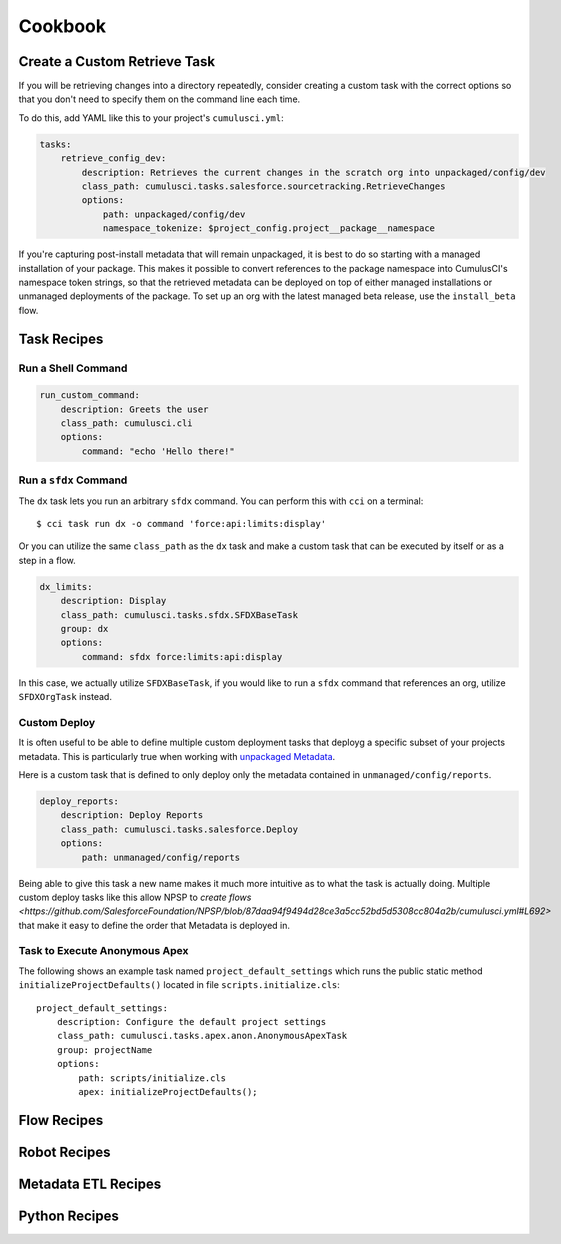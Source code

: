Cookbook
========

Create a Custom Retrieve Task
-----------------------------
If you will be retrieving changes into a directory repeatedly,
consider creating a custom task with the correct options
so that you don't need to specify them on the command line each time.

To do this, add YAML like this to your project's ``cumulusci.yml``:

.. code-block:: yaml

    tasks:
        retrieve_config_dev:
            description: Retrieves the current changes in the scratch org into unpackaged/config/dev
            class_path: cumulusci.tasks.salesforce.sourcetracking.RetrieveChanges
            options:
                path: unpackaged/config/dev
                namespace_tokenize: $project_config.project__package__namespace

If you're capturing post-install metadata that will remain unpackaged, it is best to do so starting with a managed installation of your package.
This makes it possible to convert references to the package namespace into CumulusCI's namespace token strings, so that the retrieved metadata can be deployed on top of either managed installations or unmanaged deployments of the package.
To set up an org with the latest managed beta release, use the ``install_beta`` flow.

Task Recipes
------------

Run a Shell Command
******************************

.. code-block:: yaml

    run_custom_command:
        description: Greets the user
        class_path: cumulusci.cli
        options: 
            command: "echo 'Hello there!"

        

Run a ``sfdx`` Command
****************************
The ``dx`` task lets you run an arbitrary ``sfdx`` command.
You can perform this with ``cci`` on a terminal::

    $ cci task run dx -o command 'force:api:limits:display'

Or you can utilize the same ``class_path`` as the ``dx`` task and make a custom task that can be executed by itself or as a step in a flow.

.. code-block:: yaml

    dx_limits:
        description: Display
        class_path: cumulusci.tasks.sfdx.SFDXBaseTask
        group: dx 
        options: 
            command: sfdx force:limits:api:display

In this case, we actually utilize ``SFDXBaseTask``, if you would like to run a ``sfdx`` command that references an org, utilize ``SFDXOrgTask`` instead.



Custom Deploy
************************
It is often useful to be able to define multiple custom deployment tasks that deployg a specific subset of your projects metadata.
This is particularly true when working with `unpackaged Metadata <TODO>`_.

Here is a custom task that is defined to only deploy only the metadata contained in ``unmanaged/config/reports``.

.. code-block:: yaml

    deploy_reports:
        description: Deploy Reports 
        class_path: cumulusci.tasks.salesforce.Deploy
        options:
            path: unmanaged/config/reports    

Being able to give this task a new name makes it much more intuitive as to what the task is actually doing.
Multiple custom deploy tasks like this allow NPSP to `create flows <https://github.com/SalesforceFoundation/NPSP/blob/87daa94f9494d28ce3a5cc52bd5d5308cc804a2b/cumulusci.yml#L692>` that make it easy to define the order that Metadata is deployed in.
            


Task to Execute Anonymous Apex
*********************************
The following shows an example task named ``project_default_settings`` which runs the public static method ``initializeProjectDefaults()`` located in file ``scripts.initialize.cls``::

    project_default_settings:
        description: Configure the default project settings
        class_path: cumulusci.tasks.apex.anon.AnonymousApexTask
        group: projectName
        options:
            path: scripts/initialize.cls
            apex: initializeProjectDefaults();


Flow Recipes
------------

Robot Recipes
-------------

Metadata ETL Recipes
--------------------

Python Recipes
--------------

